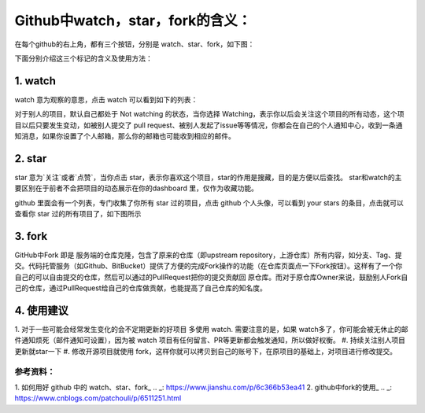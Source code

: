 **Github中watch，star，fork的含义：**
=========================

在每个github的右上角，都有三个按钮，分别是 watch、star、fork，如下图：

.. image:: 1.png
下面分别介绍这三个标记的含义及使用方法：

1. watch
------------
.. image:: 2.png
watch 意为观察的意思，点击 watch 可以看到如下的列表：

.. image:: 3.png
对于别人的项目，默认自己都处于 Not watching 的状态，当你选择 Watching，表示你以后会关注这个项目的所有动态，这个项目以后只要发生变动，如被别人提交了 pull request、被别人发起了issue等等情况，你都会在自己的个人通知中心，收到一条通知消息，如果你设置了个人邮箱，那么你的邮箱也可能收到相应的邮件。

2. star
------------
star 意为`关注`或者`点赞`，当你点击 star，表示你喜欢这个项目，star的作用是搜藏，目的是方便以后查找。
star和watch的主要区别在于前者不会把项目的动态展示在你的dashboard 里，仅作为收藏功能。

github 里面会有一个列表，专门收集了你所有 star 过的项目，点击 github 个人头像，可以看到 your stars 的条目，点击就可以查看你 star 过的所有项目了，如下图所示

.. image:: 4.png


3. fork
------------
.. image:: 5.png

GitHub中Fork 即是 服务端的仓库克隆，包含了原来的仓库（即upstream repository，上游仓库）所有内容，如分支、Tag、提交。代码托管服务（如Github、BitBucket）提供了方便的完成Fork操作的功能（在仓库页面点一下Fork按钮）。这样有了一个你自己的可以自由提交的仓库，然后可以通过的PullRequest把你的提交贡献回 原仓库。而对于原仓库Owner来说，鼓励别人Fork自己的仓库，通过PullRequest给自己的仓库做贡献，也能提高了自己仓库的知名度。


4. 使用建议
------------------
1. 对于一些可能会经常发生变化的会不定期更新的好项目 多使用 watch.
需要注意的是，如果 watch多了，你可能会被无休止的邮件通知烦死（邮件通知可设置），因为被 watch 项目有任何留言、PR等更新都会触发通知，所以做好权衡。
#. 持续关注别人项目更新就star一下
#. 修改开源项目就使用 fork，这样你就可以拷贝到自己的账号下，在原项目的基础上，对项目进行修改提交。



参考资料：
::::::::::::::::

1. 如何用好 github 中的 watch、star、fork_
.. _: https://www.jianshu.com/p/6c366b53ea41
2. github中fork的使用_
.. _: https://www.cnblogs.com/patchouli/p/6511251.html
